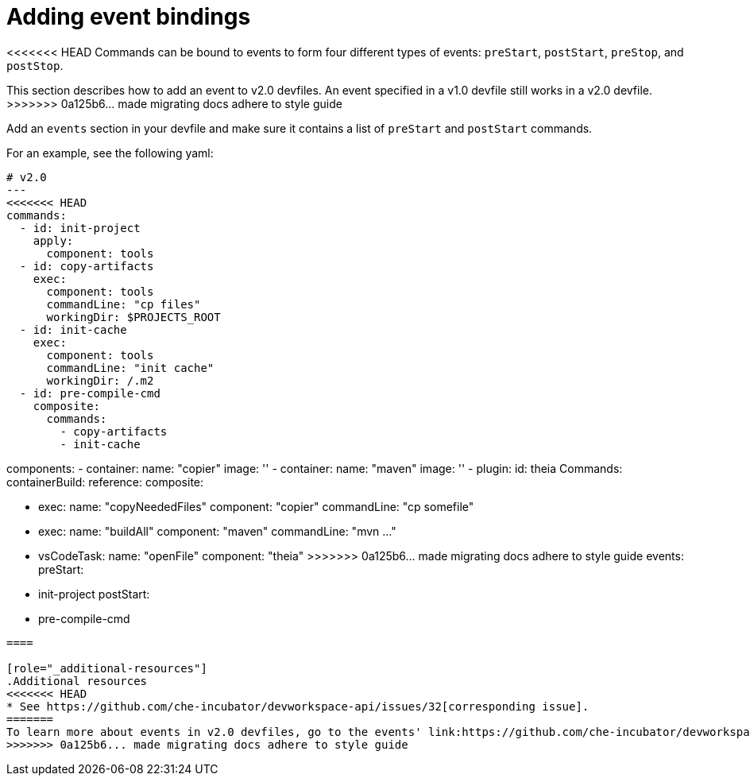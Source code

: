 [id="proc_adding-event-bindings_{context}"]
= Adding event bindings

[role="_abstract"]
<<<<<<< HEAD
Commands can be bound to events to form four different types of events: `preStart`, `postStart`, `preStop`, and `postStop`.
=======
This section describes how to add an event to v2.0 devfiles. An event specified in a v1.0 devfile still works in a v2.0 devfile.
>>>>>>> 0a125b6... made migrating docs adhere to style guide

Add an `events` section in your devfile and make sure it contains a list of `preStart` and `postStart` commands.

For an example, see the following yaml:

====
[source,yaml]
----
# v2.0
---
<<<<<<< HEAD
commands:
  - id: init-project
    apply:
      component: tools
  - id: copy-artifacts
    exec:
      component: tools
      commandLine: "cp files"
      workingDir: $PROJECTS_ROOT
  - id: init-cache
    exec:
      component: tools
      commandLine: "init cache"
      workingDir: /.m2
  - id: pre-compile-cmd
    composite:
      commands:
        - copy-artifacts
        - init-cache
=======
components:
  - container:
      name: "copier"
      image: ''
  - container:
      name: "maven"
      image: ''
  - plugin:
      id: theia
Commands:
containerBuild:
reference:
composite:

  - exec:
      name: "copyNeededFiles"
      component: "copier"
      commandLine: "cp somefile"
  - exec:
      name: "buildAll"
      component: "maven"
      commandLine: "mvn ..."
  - vsCodeTask:
      name: "openFile"
      component: "theia"
>>>>>>> 0a125b6... made migrating docs adhere to style guide
events:
  preStart:
    - init-project
  postStart:
    - pre-compile-cmd
----
====

[role="_additional-resources"]
.Additional resources
<<<<<<< HEAD
* See https://github.com/che-incubator/devworkspace-api/issues/32[corresponding issue].
=======
To learn more about events in v2.0 devfiles, go to the events' link:https://github.com/che-incubator/devworkspace-api/issues/32[GitHub issue].
>>>>>>> 0a125b6... made migrating docs adhere to style guide
